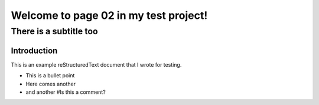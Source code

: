 .. test project documentation master file, created by
   sphinx-quickstart on Thu May  9 13:05:26 2019.
   You can adapt this file completely to your liking, but it should at least
   contain the root `toctree` directive.

======================================
Welcome to page 02 in my test project!
======================================

-----------------------
There is a subtitle too
-----------------------

Introduction
============

This is an example reStructuredText document that I wrote for testing.

- This is a bullet point
- Here comes another
- and another #Is this a comment?
